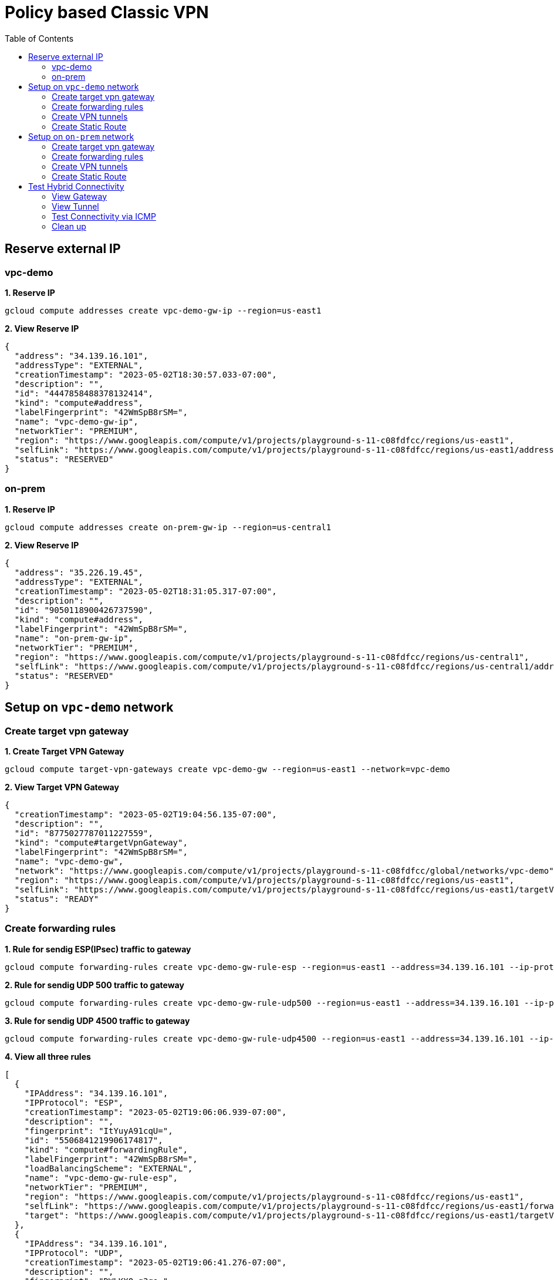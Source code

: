 = Policy based Classic VPN
:toc: manual

== Reserve external IP

=== vpc-demo

[source, bash]
.*1. Reserve IP*
----
gcloud compute addresses create vpc-demo-gw-ip --region=us-east1
----

[source, bash]
.*2. View Reserve IP*
----
{
  "address": "34.139.16.101",
  "addressType": "EXTERNAL",
  "creationTimestamp": "2023-05-02T18:30:57.033-07:00",
  "description": "",
  "id": "4447858488378132414",
  "kind": "compute#address",
  "labelFingerprint": "42WmSpB8rSM=",
  "name": "vpc-demo-gw-ip",
  "networkTier": "PREMIUM",
  "region": "https://www.googleapis.com/compute/v1/projects/playground-s-11-c08fdfcc/regions/us-east1",
  "selfLink": "https://www.googleapis.com/compute/v1/projects/playground-s-11-c08fdfcc/regions/us-east1/addresses/vpc-demo-gw-ip",
  "status": "RESERVED"
}
----

=== on-prem

[source, bash]
.*1. Reserve IP*
----
gcloud compute addresses create on-prem-gw-ip --region=us-central1
----

[source, bash]
.*2. View Reserve IP*
----
{
  "address": "35.226.19.45",
  "addressType": "EXTERNAL",
  "creationTimestamp": "2023-05-02T18:31:05.317-07:00",
  "description": "",
  "id": "9050118900426737590",
  "kind": "compute#address",
  "labelFingerprint": "42WmSpB8rSM=",
  "name": "on-prem-gw-ip",
  "networkTier": "PREMIUM",
  "region": "https://www.googleapis.com/compute/v1/projects/playground-s-11-c08fdfcc/regions/us-central1",
  "selfLink": "https://www.googleapis.com/compute/v1/projects/playground-s-11-c08fdfcc/regions/us-central1/addresses/on-prem-gw-ip",
  "status": "RESERVED"
}
----

== Setup on `vpc-demo` network

=== Create target vpn gateway

[source, bash]
.*1. Create Target VPN Gateway*
----
gcloud compute target-vpn-gateways create vpc-demo-gw --region=us-east1 --network=vpc-demo
----

[source, json]
.*2. View Target VPN Gateway*
----
{
  "creationTimestamp": "2023-05-02T19:04:56.135-07:00",
  "description": "",
  "id": "8775027787011227559",
  "kind": "compute#targetVpnGateway",
  "labelFingerprint": "42WmSpB8rSM=",
  "name": "vpc-demo-gw",
  "network": "https://www.googleapis.com/compute/v1/projects/playground-s-11-c08fdfcc/global/networks/vpc-demo",
  "region": "https://www.googleapis.com/compute/v1/projects/playground-s-11-c08fdfcc/regions/us-east1",
  "selfLink": "https://www.googleapis.com/compute/v1/projects/playground-s-11-c08fdfcc/regions/us-east1/targetVpnGateways/vpc-demo-gw",
  "status": "READY"
}
----

=== Create forwarding rules

[source, bash]
.*1. Rule for sendig ESP(IPsec) traffic to gateway*
----
gcloud compute forwarding-rules create vpc-demo-gw-rule-esp --region=us-east1 --address=34.139.16.101 --ip-protocol=ESP --target-vpn-gateway=vpc-demo-gw
----

[source, bash]
.*2. Rule for sendig UDP 500 traffic to gateway*
----
gcloud compute forwarding-rules create vpc-demo-gw-rule-udp500 --region=us-east1 --address=34.139.16.101 --ip-protocol=UDP --ports=500 --target-vpn-gateway=vpc-demo-gw
----

[source, bash]
.*3. Rule for sendig UDP 4500 traffic to gateway*
----
gcloud compute forwarding-rules create vpc-demo-gw-rule-udp4500 --region=us-east1 --address=34.139.16.101 --ip-protocol=UDP --ports=4500 --target-vpn-gateway=vpc-demo-gw
----

[source, json]
.*4. View all three rules*
----
[
  {
    "IPAddress": "34.139.16.101",
    "IPProtocol": "ESP",
    "creationTimestamp": "2023-05-02T19:06:06.939-07:00",
    "description": "",
    "fingerprint": "ItYuyA91cqU=",
    "id": "5506841219906174817",
    "kind": "compute#forwardingRule",
    "labelFingerprint": "42WmSpB8rSM=",
    "loadBalancingScheme": "EXTERNAL",
    "name": "vpc-demo-gw-rule-esp",
    "networkTier": "PREMIUM",
    "region": "https://www.googleapis.com/compute/v1/projects/playground-s-11-c08fdfcc/regions/us-east1",
    "selfLink": "https://www.googleapis.com/compute/v1/projects/playground-s-11-c08fdfcc/regions/us-east1/forwardingRules/vpc-demo-gw-rule-esp",
    "target": "https://www.googleapis.com/compute/v1/projects/playground-s-11-c08fdfcc/regions/us-east1/targetVpnGateways/vpc-demo-gw"
  },
  {
    "IPAddress": "34.139.16.101",
    "IPProtocol": "UDP",
    "creationTimestamp": "2023-05-02T19:06:41.276-07:00",
    "description": "",
    "fingerprint": "DWLKXQ_g3qo=",
    "id": "4662866556965650270",
    "kind": "compute#forwardingRule",
    "labelFingerprint": "42WmSpB8rSM=",
    "loadBalancingScheme": "EXTERNAL",
    "name": "vpc-demo-gw-rule-udp4500",
    "networkTier": "PREMIUM",
    "portRange": "4500-4500",
    "region": "https://www.googleapis.com/compute/v1/projects/playground-s-11-c08fdfcc/regions/us-east1",
    "selfLink": "https://www.googleapis.com/compute/v1/projects/playground-s-11-c08fdfcc/regions/us-east1/forwardingRules/vpc-demo-gw-rule-udp4500",
    "target": "https://www.googleapis.com/compute/v1/projects/playground-s-11-c08fdfcc/regions/us-east1/targetVpnGateways/vpc-demo-gw"
  },
  {
    "IPAddress": "34.139.16.101",
    "IPProtocol": "UDP",
    "creationTimestamp": "2023-05-02T19:06:24.956-07:00",
    "description": "",
    "fingerprint": "h6VTi2PgmTE=",
    "id": "7685896906211098447",
    "kind": "compute#forwardingRule",
    "labelFingerprint": "42WmSpB8rSM=",
    "loadBalancingScheme": "EXTERNAL",
    "name": "vpc-demo-gw-rule-udp500",
    "networkTier": "PREMIUM",
    "portRange": "500-500",
    "region": "https://www.googleapis.com/compute/v1/projects/playground-s-11-c08fdfcc/regions/us-east1",
    "selfLink": "https://www.googleapis.com/compute/v1/projects/playground-s-11-c08fdfcc/regions/us-east1/forwardingRules/vpc-demo-gw-rule-udp500",
    "target": "https://www.googleapis.com/compute/v1/projects/playground-s-11-c08fdfcc/regions/us-east1/targetVpnGateways/vpc-demo-gw"
  }
]
----

[source, json]
.*5. View Target VPN Gateway after create rules*
----
{
  "creationTimestamp": "2023-05-02T19:04:56.135-07:00",
  "description": "",
  "forwardingRules": [
    "https://www.googleapis.com/compute/v1/projects/playground-s-11-c08fdfcc/regions/us-east1/forwardingRules/vpc-demo-gw-rule-udp500",
    "https://www.googleapis.com/compute/v1/projects/playground-s-11-c08fdfcc/regions/us-east1/forwardingRules/vpc-demo-gw-rule-udp4500",
    "https://www.googleapis.com/compute/v1/projects/playground-s-11-c08fdfcc/regions/us-east1/forwardingRules/vpc-demo-gw-rule-esp"
  ],
  "id": "8775027787011227559",
  "kind": "compute#targetVpnGateway",
  "labelFingerprint": "42WmSpB8rSM=",
  "name": "vpc-demo-gw",
  "network": "https://www.googleapis.com/compute/v1/projects/playground-s-11-c08fdfcc/global/networks/vpc-demo",
  "region": "https://www.googleapis.com/compute/v1/projects/playground-s-11-c08fdfcc/regions/us-east1",
  "selfLink": "https://www.googleapis.com/compute/v1/projects/playground-s-11-c08fdfcc/regions/us-east1/targetVpnGateways/vpc-demo-gw",
  "status": "READY"
}
----

=== Create VPN tunnels

[source, bash]
.*1. Create VPN Tunnel*
----
gcloud compute vpn-tunnels create vpc-demo-tunnel --region=us-east1 --peer-address=35.226.19.45 --shared-secret=shared_key --ike-version=2 --local-traffic-selector=10.2.1.0/24,10.1.1.0/24 --remote-traffic-selector=192.168.1.0/24 --target-vpn-gateway=vpc-demo-gw
----

[source, json]
.*2. View tunnel*
----
{
  "creationTimestamp": "2023-05-02T19:09:26.146-07:00",
  "description": "",
  "detailedStatus": "Allocating resources. VPN tunnel will start soon.",
  "id": "4107248168553184441",
  "ikeVersion": 2,
  "kind": "compute#vpnTunnel",
  "labelFingerprint": "42WmSpB8rSM=",
  "localTrafficSelector": [
    "10.2.1.0/24",
    "10.1.1.0/24"
  ],
  "name": "vpc-demo-tunnel",
  "peerIp": "35.226.19.45",
  "region": "https://www.googleapis.com/compute/v1/projects/playground-s-11-c08fdfcc/regions/us-east1",
  "remoteTrafficSelector": [
    "192.168.1.0/24"
  ],
  "selfLink": "https://www.googleapis.com/compute/v1/projects/playground-s-11-c08fdfcc/regions/us-east1/vpnTunnels/vpc-demo-tunnel",
  "sharedSecret": "*************",
  "sharedSecretHash": "Ia4pAN2LTlSgnXNLXPBMVojwjnYn",
  "status": "FIRST_HANDSHAKE",
  "targetVpnGateway": "https://www.googleapis.com/compute/v1/projects/playground-s-11-c08fdfcc/regions/us-east1/targetVpnGateways/vpc-demo-gw"
}
----

[source, json]
.*3. View Target VPN Gateway after create tunnel*
----
{
  "creationTimestamp": "2023-05-02T19:04:56.135-07:00",
  "description": "",
  "forwardingRules": [
    "https://www.googleapis.com/compute/v1/projects/playground-s-11-c08fdfcc/regions/us-east1/forwardingRules/vpc-demo-gw-rule-udp500",
    "https://www.googleapis.com/compute/v1/projects/playground-s-11-c08fdfcc/regions/us-east1/forwardingRules/vpc-demo-gw-rule-esp",
    "https://www.googleapis.com/compute/v1/projects/playground-s-11-c08fdfcc/regions/us-east1/forwardingRules/vpc-demo-gw-rule-udp4500"
  ],
  "id": "8775027787011227559",
  "kind": "compute#targetVpnGateway",
  "labelFingerprint": "42WmSpB8rSM=",
  "name": "vpc-demo-gw",
  "network": "https://www.googleapis.com/compute/v1/projects/playground-s-11-c08fdfcc/global/networks/vpc-demo",
  "region": "https://www.googleapis.com/compute/v1/projects/playground-s-11-c08fdfcc/regions/us-east1",
  "selfLink": "https://www.googleapis.com/compute/v1/projects/playground-s-11-c08fdfcc/regions/us-east1/targetVpnGateways/vpc-demo-gw",
  "status": "READY",
  "tunnels": [
    "https://www.googleapis.com/compute/v1/projects/playground-s-11-c08fdfcc/regions/us-east1/vpnTunnels/vpc-demo-tunnel"
  ]
}
----

=== Create Static Route

[source, bash]
.*1. Create Route*
----
gcloud compute routes create vpc-demo-tunnel-route-1 --network=vpc-demo --priority=1000 --destination-range=192.168.1.0/24 --next-hop-vpn-tunnel=vpc-demo-tunnel --next-hop-vpn-tunnel-region=us-east1
----

[source, json]
.*2. View Route*
----
{
  "creationTimestamp": "2023-05-02T19:11:26.929-07:00",
  "description": "",
  "destRange": "192.168.1.0/24",
  "id": "7817126874571373601",
  "kind": "compute#route",
  "name": "vpc-demo-tunnel-route-1",
  "network": "https://www.googleapis.com/compute/v1/projects/playground-s-11-c08fdfcc/global/networks/vpc-demo",
  "nextHopVpnTunnel": "https://www.googleapis.com/compute/v1/projects/playground-s-11-c08fdfcc/regions/us-east1/vpnTunnels/vpc-demo-tunnel",
  "priority": 1000,
  "selfLink": "https://www.googleapis.com/compute/v1/projects/playground-s-11-c08fdfcc/global/routes/vpc-demo-tunnel-route-1"
}
----

== Setup on `on-prem` network

=== Create target vpn gateway

[source, bash]
.*1. Create Target VPN Gateway*
----
gcloud compute target-vpn-gateways create on-prem-gw --region=us-central1 --network=on-prem
----

[source, json]
.*2. View Target VPN Gateway*
----
{
  "creationTimestamp": "2023-05-02T19:20:23.735-07:00",
  "description": "",
  "id": "57958731370756616",
  "kind": "compute#targetVpnGateway",
  "labelFingerprint": "42WmSpB8rSM=",
  "name": "on-prem-gw",
  "network": "https://www.googleapis.com/compute/v1/projects/playground-s-11-c08fdfcc/global/networks/on-prem",
  "region": "https://www.googleapis.com/compute/v1/projects/playground-s-11-c08fdfcc/regions/us-central1",
  "selfLink": "https://www.googleapis.com/compute/v1/projects/playground-s-11-c08fdfcc/regions/us-central1/targetVpnGateways/on-prem-gw",
  "status": "READY"
}
----

=== Create forwarding rules

[source, bash]
.*1. Rule for sendig ESP(IPsec) traffic to gateway*
----
gcloud compute forwarding-rules create on-prem-gw-rule-esp --region=us-central1 --address=35.226.19.45 --ip-protocol=ESP --target-vpn-gateway=on-prem-gw
----

[source, bash]
.*2. Rule for sendig UDP 500 traffic to gateway*
----
gcloud compute forwarding-rules create on-prem-gw-rule-udp500 --region=us-central1 --address=35.226.19.45 --ip-protocol=UDP --ports=500 --target-vpn-gateway=on-prem-gw
----

[source, bash]
.*3. Rule for sendig UDP 4500 traffic to gateway*
----
gcloud compute forwarding-rules create on-prem-gw-rule-udp4500 --region=us-central1 --address=35.226.19.45 --ip-protocol=UDP --ports=4500 --target-vpn-gateway=on-prem-gw
----

[source, json]
.*4. View Target VPN Gateway after create rules*
----
{
  "creationTimestamp": "2023-05-02T19:20:23.735-07:00",
  "description": "",
  "forwardingRules": [
    "https://www.googleapis.com/compute/v1/projects/playground-s-11-c08fdfcc/regions/us-central1/forwardingRules/on-prem-gw-rule-esp",
    "https://www.googleapis.com/compute/v1/projects/playground-s-11-c08fdfcc/regions/us-central1/forwardingRules/on-prem-gw-rule-udp4500",
    "https://www.googleapis.com/compute/v1/projects/playground-s-11-c08fdfcc/regions/us-central1/forwardingRules/on-prem-gw-rule-udp500"
  ],
  "id": "57958731370756616",
  "kind": "compute#targetVpnGateway",
  "labelFingerprint": "42WmSpB8rSM=",
  "name": "on-prem-gw",
  "network": "https://www.googleapis.com/compute/v1/projects/playground-s-11-c08fdfcc/global/networks/on-prem",
  "region": "https://www.googleapis.com/compute/v1/projects/playground-s-11-c08fdfcc/regions/us-central1",
  "selfLink": "https://www.googleapis.com/compute/v1/projects/playground-s-11-c08fdfcc/regions/us-central1/targetVpnGateways/on-prem-gw",
  "status": "READY"
}
----

=== Create VPN tunnels

[source, bash]
.*1. Create VPN Tunnel*
----
gcloud compute vpn-tunnels create on-prem-tunnel --region=us-central1 --peer-address=34.139.16.101 --shared-secret=shared_key --ike-version=2 --local-traffic-selector=192.168.1.0/24 --remote-traffic-selector=10.1.1.0/24,10.2.1.0/24 --target-vpn-gateway=on-prem-gw
----

[source, json]
.*2. View tunnel*
----
{
  "creationTimestamp": "2023-05-02T19:22:26.834-07:00",
  "description": "",
  "detailedStatus": "Tunnel is up and running.",
  "id": "8007397653815786381",
  "ikeVersion": 2,
  "kind": "compute#vpnTunnel",
  "labelFingerprint": "42WmSpB8rSM=",
  "localTrafficSelector": [
    "192.168.1.0/24"
  ],
  "name": "on-prem-tunnel",
  "peerIp": "34.139.16.101",
  "region": "https://www.googleapis.com/compute/v1/projects/playground-s-11-c08fdfcc/regions/us-central1",
  "remoteTrafficSelector": [
    "10.1.1.0/24",
    "10.2.1.0/24"
  ],
  "selfLink": "https://www.googleapis.com/compute/v1/projects/playground-s-11-c08fdfcc/regions/us-central1/vpnTunnels/on-prem-tunnel",
  "sharedSecret": "*************",
  "sharedSecretHash": "OlUjBQaZA2WpwN_Ho5GhKA5kA-jf",
  "status": "ESTABLISHED",
  "targetVpnGateway": "https://www.googleapis.com/compute/v1/projects/playground-s-11-c08fdfcc/regions/us-central1/targetVpnGateways/on-prem-gw"
}
----

[source, json]
.*3. View Target VPN Gateway after create tunnel*
----
{
  "creationTimestamp": "2023-05-02T19:20:23.735-07:00",
  "description": "",
  "forwardingRules": [
    "https://www.googleapis.com/compute/v1/projects/playground-s-11-c08fdfcc/regions/us-central1/forwardingRules/on-prem-gw-rule-esp",
    "https://www.googleapis.com/compute/v1/projects/playground-s-11-c08fdfcc/regions/us-central1/forwardingRules/on-prem-gw-rule-udp4500",
    "https://www.googleapis.com/compute/v1/projects/playground-s-11-c08fdfcc/regions/us-central1/forwardingRules/on-prem-gw-rule-udp500"
  ],
  "id": "57958731370756616",
  "kind": "compute#targetVpnGateway",
  "labelFingerprint": "42WmSpB8rSM=",
  "name": "on-prem-gw",
  "network": "https://www.googleapis.com/compute/v1/projects/playground-s-11-c08fdfcc/global/networks/on-prem",
  "region": "https://www.googleapis.com/compute/v1/projects/playground-s-11-c08fdfcc/regions/us-central1",
  "selfLink": "https://www.googleapis.com/compute/v1/projects/playground-s-11-c08fdfcc/regions/us-central1/targetVpnGateways/on-prem-gw",
  "status": "READY",
  "tunnels": [
    "https://www.googleapis.com/compute/v1/projects/playground-s-11-c08fdfcc/regions/us-central1/vpnTunnels/on-prem-tunnel"
  ]
}
----

=== Create Static Route

[source, bash]
.*1. Create Route*
----
gcloud compute routes create on-prem-tunnel-route-1 --network=on-prem --priority=1000 --destination-range=10.1.1.0/24 --next-hop-vpn-tunnel=on-prem-tunnel --next-hop-vpn-tunnel-region=us-central1
gcloud compute routes create on-prem-tunnel-route-2 --network=on-prem --priority=1000 --destination-range=10.2.1.0/24 --next-hop-vpn-tunnel=on-prem-tunnel --next-hop-vpn-tunnel-region=us-central1
----

[source, json]
.*2. View Route*
----
{
  "creationTimestamp": "2023-05-02T19:24:29.981-07:00",
  "description": "",
  "destRange": "10.1.1.0/24",
  "id": "1683857908812249906",
  "kind": "compute#route",
  "name": "on-prem-tunnel-route-1",
  "network": "https://www.googleapis.com/compute/v1/projects/playground-s-11-c08fdfcc/global/networks/on-prem",
  "nextHopVpnTunnel": "https://www.googleapis.com/compute/v1/projects/playground-s-11-c08fdfcc/regions/us-central1/vpnTunnels/on-prem-tunnel",
  "priority": 1000,
  "selfLink": "https://www.googleapis.com/compute/v1/projects/playground-s-11-c08fdfcc/global/routes/on-prem-tunnel-route-1"
}
----

[source, json]
.*3. View Route*
----
{
  "creationTimestamp": "2023-05-02T19:24:42.138-07:00",
  "description": "",
  "destRange": "10.2.1.0/24",
  "id": "2320179531580472069",
  "kind": "compute#route",
  "name": "on-prem-tunnel-route-2",
  "network": "https://www.googleapis.com/compute/v1/projects/playground-s-11-c08fdfcc/global/networks/on-prem",
  "nextHopVpnTunnel": "https://www.googleapis.com/compute/v1/projects/playground-s-11-c08fdfcc/regions/us-central1/vpnTunnels/on-prem-tunnel",
  "priority": 1000,
  "selfLink": "https://www.googleapis.com/compute/v1/projects/playground-s-11-c08fdfcc/global/routes/on-prem-tunnel-route-2"
}
----

== Test Hybrid Connectivity

=== View Gateway

[source, json]
.*vpc-demo-gw*
----
{
  "creationTimestamp": "2023-05-02T19:04:56.135-07:00",
  "description": "",
  "forwardingRules": [
    "https://www.googleapis.com/compute/v1/projects/playground-s-11-c08fdfcc/regions/us-east1/forwardingRules/vpc-demo-gw-rule-udp4500",
    "https://www.googleapis.com/compute/v1/projects/playground-s-11-c08fdfcc/regions/us-east1/forwardingRules/vpc-demo-gw-rule-esp",
    "https://www.googleapis.com/compute/v1/projects/playground-s-11-c08fdfcc/regions/us-east1/forwardingRules/vpc-demo-gw-rule-udp500"
  ],
  "id": "8775027787011227559",
  "kind": "compute#targetVpnGateway",
  "labelFingerprint": "42WmSpB8rSM=",
  "name": "vpc-demo-gw",
  "network": "https://www.googleapis.com/compute/v1/projects/playground-s-11-c08fdfcc/global/networks/vpc-demo",
  "region": "https://www.googleapis.com/compute/v1/projects/playground-s-11-c08fdfcc/regions/us-east1",
  "selfLink": "https://www.googleapis.com/compute/v1/projects/playground-s-11-c08fdfcc/regions/us-east1/targetVpnGateways/vpc-demo-gw",
  "status": "READY",
  "tunnels": [
    "https://www.googleapis.com/compute/v1/projects/playground-s-11-c08fdfcc/regions/us-east1/vpnTunnels/vpc-demo-tunnel"
  ]
}
----

[source, json]
.*on-prem-gw*
----
{
  "creationTimestamp": "2023-05-02T19:20:23.735-07:00",
  "description": "",
  "forwardingRules": [
    "https://www.googleapis.com/compute/v1/projects/playground-s-11-c08fdfcc/regions/us-central1/forwardingRules/on-prem-gw-rule-udp4500",
    "https://www.googleapis.com/compute/v1/projects/playground-s-11-c08fdfcc/regions/us-central1/forwardingRules/on-prem-gw-rule-esp",
    "https://www.googleapis.com/compute/v1/projects/playground-s-11-c08fdfcc/regions/us-central1/forwardingRules/on-prem-gw-rule-udp500"
  ],
  "id": "57958731370756616",
  "kind": "compute#targetVpnGateway",
  "labelFingerprint": "42WmSpB8rSM=",
  "name": "on-prem-gw",
  "network": "https://www.googleapis.com/compute/v1/projects/playground-s-11-c08fdfcc/global/networks/on-prem",
  "region": "https://www.googleapis.com/compute/v1/projects/playground-s-11-c08fdfcc/regions/us-central1",
  "selfLink": "https://www.googleapis.com/compute/v1/projects/playground-s-11-c08fdfcc/regions/us-central1/targetVpnGateways/on-prem-gw",
  "status": "READY",
  "tunnels": [
    "https://www.googleapis.com/compute/v1/projects/playground-s-11-c08fdfcc/regions/us-central1/vpnTunnels/on-prem-tunnel"
  ]
}
----

=== View Tunnel

[source, json]
.*vpc-demo-tunnel*
----
{
  "creationTimestamp": "2023-05-02T19:09:26.146-07:00",
  "description": "",
  "detailedStatus": "Tunnel is up and running.",
  "id": "4107248168553184441",
  "ikeVersion": 2,
  "kind": "compute#vpnTunnel",
  "labelFingerprint": "42WmSpB8rSM=",
  "localTrafficSelector": [
    "10.2.1.0/24",
    "10.1.1.0/24"
  ],
  "name": "vpc-demo-tunnel",
  "peerIp": "35.226.19.45",
  "region": "https://www.googleapis.com/compute/v1/projects/playground-s-11-c08fdfcc/regions/us-east1",
  "remoteTrafficSelector": [
    "192.168.1.0/24"
  ],
  "selfLink": "https://www.googleapis.com/compute/v1/projects/playground-s-11-c08fdfcc/regions/us-east1/vpnTunnels/vpc-demo-tunnel",
  "sharedSecret": "*************",
  "sharedSecretHash": "Ia4pAN2LTlSgnXNLXPBMVojwjnYn",
  "status": "ESTABLISHED",
  "targetVpnGateway": "https://www.googleapis.com/compute/v1/projects/playground-s-11-c08fdfcc/regions/us-east1/targetVpnGateways/vpc-demo-gw"
}
----

[source, json]
.*on-prem-tunnel*
----
{
  "creationTimestamp": "2023-05-02T19:22:26.834-07:00",
  "description": "",
  "detailedStatus": "Tunnel is up and running.",
  "id": "8007397653815786381",
  "ikeVersion": 2,
  "kind": "compute#vpnTunnel",
  "labelFingerprint": "42WmSpB8rSM=",
  "localTrafficSelector": [
    "192.168.1.0/24"
  ],
  "name": "on-prem-tunnel",
  "peerIp": "34.139.16.101",
  "region": "https://www.googleapis.com/compute/v1/projects/playground-s-11-c08fdfcc/regions/us-central1",
  "remoteTrafficSelector": [
    "10.1.1.0/24",
    "10.2.1.0/24"
  ],
  "selfLink": "https://www.googleapis.com/compute/v1/projects/playground-s-11-c08fdfcc/regions/us-central1/vpnTunnels/on-prem-tunnel",
  "sharedSecret": "*************",
  "sharedSecretHash": "OlUjBQaZA2WpwN_Ho5GhKA5kA-jf",
  "status": "ESTABLISHED",
  "targetVpnGateway": "https://www.googleapis.com/compute/v1/projects/playground-s-11-c08fdfcc/regions/us-central1/targetVpnGateways/on-prem-gw"
}
----

=== Test Connectivity via ICMP

[source, bash]
.*1. VPC VM ping On PREM VM*
----
$ ping 192.168.1.2 -c3
PING 192.168.1.2 (192.168.1.2) 56(84) bytes of data.
64 bytes from 192.168.1.2: icmp_seq=1 ttl=62 time=68.5 ms
64 bytes from 192.168.1.2: icmp_seq=2 ttl=62 time=63.7 ms
64 bytes from 192.168.1.2: icmp_seq=3 ttl=62 time=63.6 ms
----

[source, bash]
.*2. On PREM VM ping VPC VM*
----
$ ping 10.1.1.2 -c3
PING 10.1.1.2 (10.1.1.2) 56(84) bytes of data.
64 bytes from 10.1.1.2: icmp_seq=1 ttl=62 time=68.7 ms
64 bytes from 10.1.1.2: icmp_seq=2 ttl=62 time=63.8 ms
64 bytes from 10.1.1.2: icmp_seq=3 ttl=62 time=63.7 ms

$ ping 10.2.1.2 -c3
PING 10.2.1.2 (10.2.1.2) 56(84) bytes of data.
64 bytes from 10.2.1.2: icmp_seq=1 ttl=62 time=36.5 ms
64 bytes from 10.2.1.2: icmp_seq=2 ttl=62 time=31.9 ms
64 bytes from 10.2.1.2: icmp_seq=3 ttl=62 time=32.0 ms
----

=== Clean up

[source, bash]
----
gcloud compute routes delete on-prem-tunnel-route-2
gcloud compute routes delete on-prem-tunnel-route-1
gcloud compute vpn-tunnels delete on-prem-tunnel --region=us-central1
gcloud compute forwarding-rules delete on-prem-gw-rule-udp4500 --region=us-central1
gcloud compute forwarding-rules delete on-prem-gw-rule-udp500 --region=us-central1
gcloud compute forwarding-rules delete on-prem-gw-rule-esp --region=us-central1
gcloud compute target-vpn-gateways delete on-prem-gw --region=us-central1

gcloud compute routes delete vpc-demo-tunnel-route-1
gcloud compute vpn-tunnels delete vpc-demo-tunnel --region=us-east1
gcloud compute forwarding-rules delete vpc-demo-gw-rule-udp4500 --region=us-east1
gcloud compute forwarding-rules delete vpc-demo-gw-rule-udp500 --region=us-east1
gcloud compute forwarding-rules delete vpc-demo-gw-rule-esp --region=us-east1
gcloud compute target-vpn-gateways delete vpc-demo-gw --region=us-east1

gcloud compute addresses delete on-prem-gw-ip --region=us-central1
gcloud compute addresses delete vpc-demo-gw-ip --region=us-east1
----

